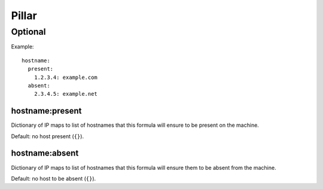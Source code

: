 Pillar
======

Optional
--------

Example::

  hostname:
    present:
      1.2.3.4: example.com
    absent:
      2.3.4.5: example.net

.. _pillar-hostname-present:

hostname:present
~~~~~~~~~~~~~~~~

Dictionary of IP maps to list of hostnames that this formula will
ensure to be present on the machine.

Default: no host present (``{}``).

.. _pillar-hostname-absent:

hostname:absent
~~~~~~~~~~~~~~~

Dictionary of IP maps to list of hostnames that this formula will
ensure them to be absent from the machine.

Default: no host to be absent (``{}``).
